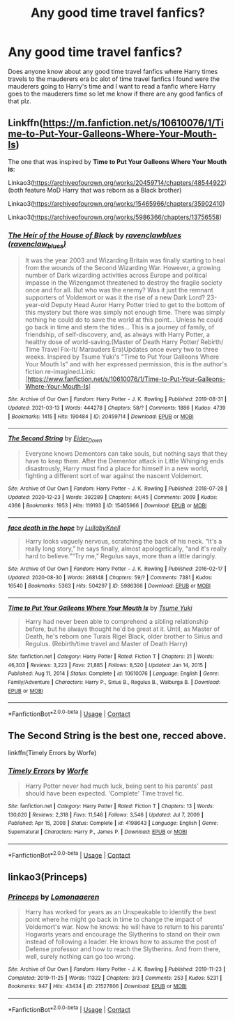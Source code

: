 #+TITLE: Any good time travel fanfics?

* Any good time travel fanfics?
:PROPERTIES:
:Author: anime_weeb_4_life
:Score: 8
:DateUnix: 1615813822.0
:DateShort: 2021-Mar-15
:FlairText: Request
:END:
Does anyone know about any good time travel fanfics where Harry times travels to the mauderers era bc alot of time travel fanfics I found were the mauderers going to Harry's time and I want to read a fanfic where Harry goes to the mauderers time so let me know if there are any good fanfics of that plz.


** Linkffn([[https://m.fanfiction.net/s/10610076/1/Time-to-Put-Your-Galleons-Where-Your-Mouth-Is]])

The one that was inspired by *Time to Put Your Galleons Where Your Mouth is*:

Linkao3([[https://archiveofourown.org/works/20459714/chapters/48544922]]) (both feature MoD Harry that was reborn as a Black brother)

Linkao3([[https://archiveofourown.org/works/15465966/chapters/35902410]])

Linkao3([[https://archiveofourown.org/works/5986366/chapters/13756558]])
:PROPERTIES:
:Author: hp_777
:Score: 2
:DateUnix: 1615814615.0
:DateShort: 2021-Mar-15
:END:

*** [[https://archiveofourown.org/works/20459714][*/The Heir of the House of Black/*]] by [[https://www.archiveofourown.org/users/ravenclaw_blues/pseuds/ravenclawblues][/ravenclawblues (ravenclaw_blues)/]]

#+begin_quote
  It was the year 2003 and Wizarding Britain was finally starting to heal from the wounds of the Second Wizarding War. However, a growing number of Dark wizarding activities across Europe and political impasse in the Wizengamot threatened to destroy the fragile society once and for all. But who was the enemy? Was it just the remnant supporters of Voldemort or was it the rise of a new Dark Lord? 23-year-old Deputy Head Auror Harry Potter tried to get to the bottom of this mystery but there was simply not enough time. There was simply nothing he could do to save the world at this point... Unless he could go back in time and stem the tides... This is a journey of family, of friendship, of self-discovery, and, as always with Harry Potter, a healthy dose of world-saving.(Master of Death Harry Potter/ Rebirth/ Time Travel Fix-It/ Marauders Era)Updates once every two to three weeks. Inspired by Tsume Yuki's "Time to Put Your Galleons Where Your Mouth Is" and with her expressed permission, this is the author's fiction re-imagined.Link: [https://www.fanfiction.net/s/10610076/1/Time-to-Put-Your-Galleons-Where-Your-Mouth-Is]
#+end_quote

^{/Site/:} ^{Archive} ^{of} ^{Our} ^{Own} ^{*|*} ^{/Fandom/:} ^{Harry} ^{Potter} ^{-} ^{J.} ^{K.} ^{Rowling} ^{*|*} ^{/Published/:} ^{2019-08-31} ^{*|*} ^{/Updated/:} ^{2021-03-13} ^{*|*} ^{/Words/:} ^{444278} ^{*|*} ^{/Chapters/:} ^{58/?} ^{*|*} ^{/Comments/:} ^{1886} ^{*|*} ^{/Kudos/:} ^{4739} ^{*|*} ^{/Bookmarks/:} ^{1415} ^{*|*} ^{/Hits/:} ^{190484} ^{*|*} ^{/ID/:} ^{20459714} ^{*|*} ^{/Download/:} ^{[[https://archiveofourown.org/downloads/20459714/The%20Heir%20of%20the%20House%20of.epub?updated_at=1615640134][EPUB]]} ^{or} ^{[[https://archiveofourown.org/downloads/20459714/The%20Heir%20of%20the%20House%20of.mobi?updated_at=1615640134][MOBI]]}

--------------

[[https://archiveofourown.org/works/15465966][*/The Second String/*]] by [[https://www.archiveofourown.org/users/Eider_Down/pseuds/Eider_Down][/Eider_Down/]]

#+begin_quote
  Everyone knows Dementors can take souls, but nothing says that they have to keep them. After the Dementor attack in Little Whinging ends disastrously, Harry must find a place for himself in a new world, fighting a different sort of war against the nascent Voldemort.
#+end_quote

^{/Site/:} ^{Archive} ^{of} ^{Our} ^{Own} ^{*|*} ^{/Fandom/:} ^{Harry} ^{Potter} ^{-} ^{J.} ^{K.} ^{Rowling} ^{*|*} ^{/Published/:} ^{2018-07-28} ^{*|*} ^{/Updated/:} ^{2020-12-23} ^{*|*} ^{/Words/:} ^{392289} ^{*|*} ^{/Chapters/:} ^{44/45} ^{*|*} ^{/Comments/:} ^{2009} ^{*|*} ^{/Kudos/:} ^{4366} ^{*|*} ^{/Bookmarks/:} ^{1953} ^{*|*} ^{/Hits/:} ^{119193} ^{*|*} ^{/ID/:} ^{15465966} ^{*|*} ^{/Download/:} ^{[[https://archiveofourown.org/downloads/15465966/The%20Second%20String.epub?updated_at=1615268220][EPUB]]} ^{or} ^{[[https://archiveofourown.org/downloads/15465966/The%20Second%20String.mobi?updated_at=1615268220][MOBI]]}

--------------

[[https://archiveofourown.org/works/5986366][*/face death in the hope/*]] by [[https://www.archiveofourown.org/users/LullabyKnell/pseuds/LullabyKnell][/LullabyKnell/]]

#+begin_quote
  Harry looks vaguely nervous, scratching the back of his neck. “It's a really long story,” he says finally, almost apologetically, “and it's really hard to believe.”“Try me,” Regulus says, more than a little daringly.
#+end_quote

^{/Site/:} ^{Archive} ^{of} ^{Our} ^{Own} ^{*|*} ^{/Fandom/:} ^{Harry} ^{Potter} ^{-} ^{J.} ^{K.} ^{Rowling} ^{*|*} ^{/Published/:} ^{2016-02-17} ^{*|*} ^{/Updated/:} ^{2020-08-30} ^{*|*} ^{/Words/:} ^{268148} ^{*|*} ^{/Chapters/:} ^{59/?} ^{*|*} ^{/Comments/:} ^{7381} ^{*|*} ^{/Kudos/:} ^{16540} ^{*|*} ^{/Bookmarks/:} ^{5363} ^{*|*} ^{/Hits/:} ^{504297} ^{*|*} ^{/ID/:} ^{5986366} ^{*|*} ^{/Download/:} ^{[[https://archiveofourown.org/downloads/5986366/face%20death%20in%20the%20hope.epub?updated_at=1614169410][EPUB]]} ^{or} ^{[[https://archiveofourown.org/downloads/5986366/face%20death%20in%20the%20hope.mobi?updated_at=1614169410][MOBI]]}

--------------

[[https://www.fanfiction.net/s/10610076/1/][*/Time to Put Your Galleons Where Your Mouth Is/*]] by [[https://www.fanfiction.net/u/2221413/Tsume-Yuki][/Tsume Yuki/]]

#+begin_quote
  Harry had never been able to comprehend a sibling relationship before, but he always thought he'd be great at it. Until, as Master of Death, he's reborn one Turais Rigel Black, older brother to Sirius and Regulus. (Rebirth/time travel and Master of Death Harry)
#+end_quote

^{/Site/:} ^{fanfiction.net} ^{*|*} ^{/Category/:} ^{Harry} ^{Potter} ^{*|*} ^{/Rated/:} ^{Fiction} ^{T} ^{*|*} ^{/Chapters/:} ^{21} ^{*|*} ^{/Words/:} ^{46,303} ^{*|*} ^{/Reviews/:} ^{3,223} ^{*|*} ^{/Favs/:} ^{21,885} ^{*|*} ^{/Follows/:} ^{8,520} ^{*|*} ^{/Updated/:} ^{Jan} ^{14,} ^{2015} ^{*|*} ^{/Published/:} ^{Aug} ^{11,} ^{2014} ^{*|*} ^{/Status/:} ^{Complete} ^{*|*} ^{/id/:} ^{10610076} ^{*|*} ^{/Language/:} ^{English} ^{*|*} ^{/Genre/:} ^{Family/Adventure} ^{*|*} ^{/Characters/:} ^{Harry} ^{P.,} ^{Sirius} ^{B.,} ^{Regulus} ^{B.,} ^{Walburga} ^{B.} ^{*|*} ^{/Download/:} ^{[[http://www.ff2ebook.com/old/ffn-bot/index.php?id=10610076&source=ff&filetype=epub][EPUB]]} ^{or} ^{[[http://www.ff2ebook.com/old/ffn-bot/index.php?id=10610076&source=ff&filetype=mobi][MOBI]]}

--------------

*FanfictionBot*^{2.0.0-beta} | [[https://github.com/FanfictionBot/reddit-ffn-bot/wiki/Usage][Usage]] | [[https://www.reddit.com/message/compose?to=tusing][Contact]]
:PROPERTIES:
:Author: FanfictionBot
:Score: 2
:DateUnix: 1615814644.0
:DateShort: 2021-Mar-15
:END:


** The Second String is the best one, recced above.

linkffn(Timely Errors by Worfe)
:PROPERTIES:
:Author: WhistlingBanshee
:Score: 2
:DateUnix: 1615815599.0
:DateShort: 2021-Mar-15
:END:

*** [[https://www.fanfiction.net/s/4198643/1/][*/Timely Errors/*]] by [[https://www.fanfiction.net/u/1342427/Worfe][/Worfe/]]

#+begin_quote
  Harry Potter never had much luck, being sent to his parents' past should have been expected. 'Complete' Time travel fic.
#+end_quote

^{/Site/:} ^{fanfiction.net} ^{*|*} ^{/Category/:} ^{Harry} ^{Potter} ^{*|*} ^{/Rated/:} ^{Fiction} ^{T} ^{*|*} ^{/Chapters/:} ^{13} ^{*|*} ^{/Words/:} ^{130,020} ^{*|*} ^{/Reviews/:} ^{2,318} ^{*|*} ^{/Favs/:} ^{11,546} ^{*|*} ^{/Follows/:} ^{3,546} ^{*|*} ^{/Updated/:} ^{Jul} ^{7,} ^{2009} ^{*|*} ^{/Published/:} ^{Apr} ^{15,} ^{2008} ^{*|*} ^{/Status/:} ^{Complete} ^{*|*} ^{/id/:} ^{4198643} ^{*|*} ^{/Language/:} ^{English} ^{*|*} ^{/Genre/:} ^{Supernatural} ^{*|*} ^{/Characters/:} ^{Harry} ^{P.,} ^{James} ^{P.} ^{*|*} ^{/Download/:} ^{[[http://www.ff2ebook.com/old/ffn-bot/index.php?id=4198643&source=ff&filetype=epub][EPUB]]} ^{or} ^{[[http://www.ff2ebook.com/old/ffn-bot/index.php?id=4198643&source=ff&filetype=mobi][MOBI]]}

--------------

*FanfictionBot*^{2.0.0-beta} | [[https://github.com/FanfictionBot/reddit-ffn-bot/wiki/Usage][Usage]] | [[https://www.reddit.com/message/compose?to=tusing][Contact]]
:PROPERTIES:
:Author: FanfictionBot
:Score: 1
:DateUnix: 1615815619.0
:DateShort: 2021-Mar-15
:END:


** linkao3(Princeps)
:PROPERTIES:
:Author: nuthins_goodman
:Score: 1
:DateUnix: 1616390852.0
:DateShort: 2021-Mar-22
:END:

*** [[https://archiveofourown.org/works/21527806][*/Princeps/*]] by [[https://www.archiveofourown.org/users/Lomonaaeren/pseuds/Lomonaaeren][/Lomonaaeren/]]

#+begin_quote
  Harry has worked for years as an Unspeakable to identify the best point where he might go back in time to change the impact of Voldemort's war. Now he knows: he will have to return to his parents' Hogwarts years and encourage the Slytherins to stand on their own instead of following a leader. He knows how to assume the post of Defense professor and how to reach the Slytherins. And from there, well, surely nothing can go too wrong.
#+end_quote

^{/Site/:} ^{Archive} ^{of} ^{Our} ^{Own} ^{*|*} ^{/Fandom/:} ^{Harry} ^{Potter} ^{-} ^{J.} ^{K.} ^{Rowling} ^{*|*} ^{/Published/:} ^{2019-11-23} ^{*|*} ^{/Completed/:} ^{2019-11-25} ^{*|*} ^{/Words/:} ^{11322} ^{*|*} ^{/Chapters/:} ^{3/3} ^{*|*} ^{/Comments/:} ^{253} ^{*|*} ^{/Kudos/:} ^{5231} ^{*|*} ^{/Bookmarks/:} ^{947} ^{*|*} ^{/Hits/:} ^{43434} ^{*|*} ^{/ID/:} ^{21527806} ^{*|*} ^{/Download/:} ^{[[https://archiveofourown.org/downloads/21527806/Princeps.epub?updated_at=1615748228][EPUB]]} ^{or} ^{[[https://archiveofourown.org/downloads/21527806/Princeps.mobi?updated_at=1615748228][MOBI]]}

--------------

*FanfictionBot*^{2.0.0-beta} | [[https://github.com/FanfictionBot/reddit-ffn-bot/wiki/Usage][Usage]] | [[https://www.reddit.com/message/compose?to=tusing][Contact]]
:PROPERTIES:
:Author: FanfictionBot
:Score: 1
:DateUnix: 1616390876.0
:DateShort: 2021-Mar-22
:END:
